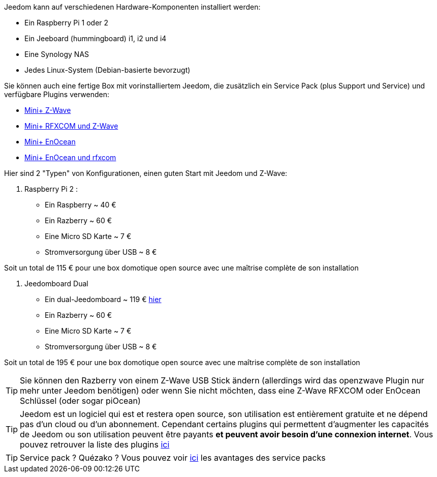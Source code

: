 Jeedom kann auf verschiedenen Hardware-Komponenten installiert werden: 

- Ein Raspberry Pi 1 oder 2
- Ein Jeeboard (hummingboard) i1, i2 und i4
- Eine Synology NAS
- Jedes Linux-System (Debian-basierte bevorzugt)

Sie können auch eine fertige Box mit vorinstalliertem Jeedom, die zusätzlich ein Service Pack (plus Support und Service) und verfügbare Plugins verwenden: 

- link:http://www.domadoo.fr/fr/box-domotique/2747-jeedom-pack-de-demarrage-jeedom-mini-compatible-z-wave.html[Mini+ Z-Wave]
- link:http://www.domadoo.fr/fr/box-domotique/2749-jeedom-pack-de-demarrage-jeedom-mini-compatible-z-wave-et-interface-rfxcom.html[Mini+ RFXCOM und Z-Wave]
- link:http://www.domadoo.fr/fr/box-domotique/2984-jeedom-pack-de-demarrage-jeedom-mini-compatible-enocean.html[Mini+ EnOcean]
- link:http://www.domadoo.fr/fr/box-domotique/2990-jeedom-pack-de-demarrage-jeedom-mini-compatible-enocean-et-interface-rfxcom.html[Mini+ EnOcean und rfxcom]

Hier sind 2 "Typen" von Konfigurationen, einen guten Start mit Jeedom und Z-Wave:

. Raspberry Pi 2 : 

- Ein Raspberry ~ 40 €
- Ein Razberry ~ 60 €
- Eine Micro SD Karte ~ 7 €
- Stromversorgung über USB ~ 8 € 

Soit un total de 115 € pour une box domotique open source avec une maîtrise complète de son installation

. Jeedomboard Dual

- Ein dual-Jeedomboard ~ 119 € link:http://www.domadoo.fr/fr/informatique/2762-jeedom-ordinateur-monocarte-jeedomboard-dual.html[hier]
- Ein Razberry ~ 60 €
- Eine Micro SD Karte ~ 7 €
- Stromversorgung über USB ~ 8 € 

Soit un total de 195 € pour une box domotique open source avec une maîtrise complète de son installation

[TIP]
Sie können den Razberry von einem Z-Wave USB Stick ändern (allerdings wird das openzwave Plugin nur mehr unter Jeedom benötigen) oder wenn Sie nicht möchten, dass eine Z-Wave RFXCOM oder EnOcean Schlüssel (oder sogar piOcean)

[TIP]
Jeedom est un logiciel qui est et restera open source, son utilisation est entièrement gratuite et ne dépend pas d'un cloud ou d'un abonnement. Cependant certains plugins qui permettent d'augmenter les capacités de Jeedom ou son utilisation peuvent être payants *et peuvent avoir besoin d'une connexion internet*. Vous pouvez retrouver la liste des plugins link:http://market.jeedom.fr/index.php?v=d&p=market&type=plugin[ici]

[TIP]
Service pack ? Quézako ? Vous pouvez voir link:https://blog.jeedom.fr/?p=1215[ici] les avantages des service packs